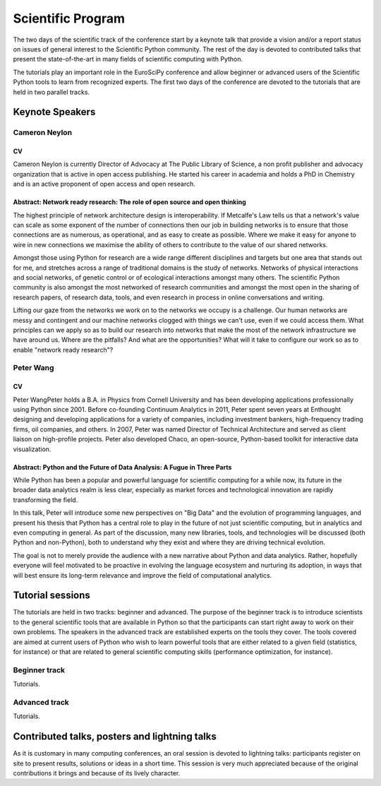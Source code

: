 ==================
Scientific Program
==================

The two days of the scientific track of the conference start by a keynote
talk that provide a vision and/or a report status on issues of general interest
to the Scientific Python community. The rest of the day is devoted to
contributed talks that present the state-of-the-art in many fields of scientific
computing with Python.

The tutorials play an important role in the EuroSciPy conference and allow
beginner or advanced users of the Scientific Python tools to learn from
recognized experts. The first two days of the conference are devoted to the
tutorials that are held in two parallel tracks.

Keynote Speakers
================

Cameron Neylon
--------------

CV 
^^^

Cameron Neylon is currently Director of Advocacy at The Public Library of
Science, a non profit publisher and advocacy organization that is active in open
access publishing. He started his career in academia and holds a PhD in
Chemistry and is an active proponent of open access and open research.

Abstract: Network ready research: The role of open source and open thinking
^^^^^^^^^^^^^^^^^^^^^^^^^^^^^^^^^^^^^^^^^^^^^^^^^^^^^^^^^^^^^^^^^^^^^^^^^^^

The highest principle of network architecture design is interoperability. If
Metcalfe's Law tells us that a network's value can scale as some exponent of the
number of connections then our job in building networks is to ensure that those
connections are as numerous, as operational, and as easy to create as
possible. Where we make it easy for anyone to wire in new connections we
maximise the ability of others to contribute to the value of our shared
networks.

Amongst those using Python for research are a wide range different disciplines
and targets but one area that stands out for me, and stretches across a range of
traditional domains is the study of networks. Networks of physical interactions
and social networks, of genetic control or of ecological interactions amongst
many others. The scientific Python community is also amongst the most networked
of research communities and amongst the most open in the sharing of research
papers, of research data, tools, and even research in process in online
conversations and writing.

Lifting our gaze from the networks we work on to the networks we occupy is a
challenge. Our human networks are messy and contingent and our machine networks
clogged with things we can't use, even if we could access them. What principles
can we apply so as to build our research into networks that make the most of the
network infrastructure we have around us. Where are the pitfalls? And what are
the opportunities? What will it take to configure our work so as to enable
"network ready research"?

Peter Wang
----------

CV
^^

Peter WangPeter holds a B.A. in Physics from Cornell University and has been
developing applications professionally using Python since 2001. Before
co-founding Continuum Analytics in 2011, Peter spent seven years at Enthought
designing and developing applications for a variety of companies, including
investment bankers, high-frequency trading firms, oil companies, and others. In
2007, Peter was named Director of Technical Architecture and served as client
liaison on high-profile projects. Peter also developed Chaco, an open-source,
Python-based toolkit for interactive data visualization.


Abstract: Python and the Future of Data Analysis: A Fugue in Three Parts
^^^^^^^^^^^^^^^^^^^^^^^^^^^^^^^^^^^^^^^^^^^^^^^^^^^^^^^^^^^^^^^^^^^^^^^^

While Python has been a popular and powerful language for scientific computing
for a while now, its future in the broader data analytics realm is less clear,
especially as market forces and technological innovation are rapidly
transforming the field.

In this talk, Peter will introduce some new perspectives on "Big Data" and the
evolution of programming languages, and present his thesis that Python has a
central role to play in the future of not just scientific computing, but in
analytics and even computing in general. As part of the discussion, many new
libraries, tools, and technologies will be discussed (both Python and
non-Python), both to understand why they exist and where they are driving
technical evolution.

The goal is not to merely provide the audience with a new narrative about Python
and data analytics. Rather, hopefully everyone will feel motivated to be
proactive in evolving the language ecosystem and nurturing its adoption, in ways
that will best ensure its long-term relevance and improve the field of
computational analytics.

Tutorial sessions
=================

The tutorials are held in two tracks: beginner and advanced. The purpose of the
beginner track is to introduce scientists to the general scientific tools that
are available in Python so that the participants can start right away to work on
their own problems. The speakers in the advanced track are established experts
on the tools they cover. The tools covered are aimed at current users of Python
who wish to learn powerful tools that are either related to a given field
(statistics, for instance) or that are related to general scientific computing
skills (performance optimization, for instance).

Beginner track
--------------

Tutorials.

Advanced track
--------------

Tutorials.

Contributed talks, posters and lightning talks
==============================================

As it is customary in many computing conferences, an oral session is devoted to
lightning talks: participants register on site to present results, solutions or
ideas in a short time. This session is very much appreciated because of the
original contributions it brings and because of its lively character.

